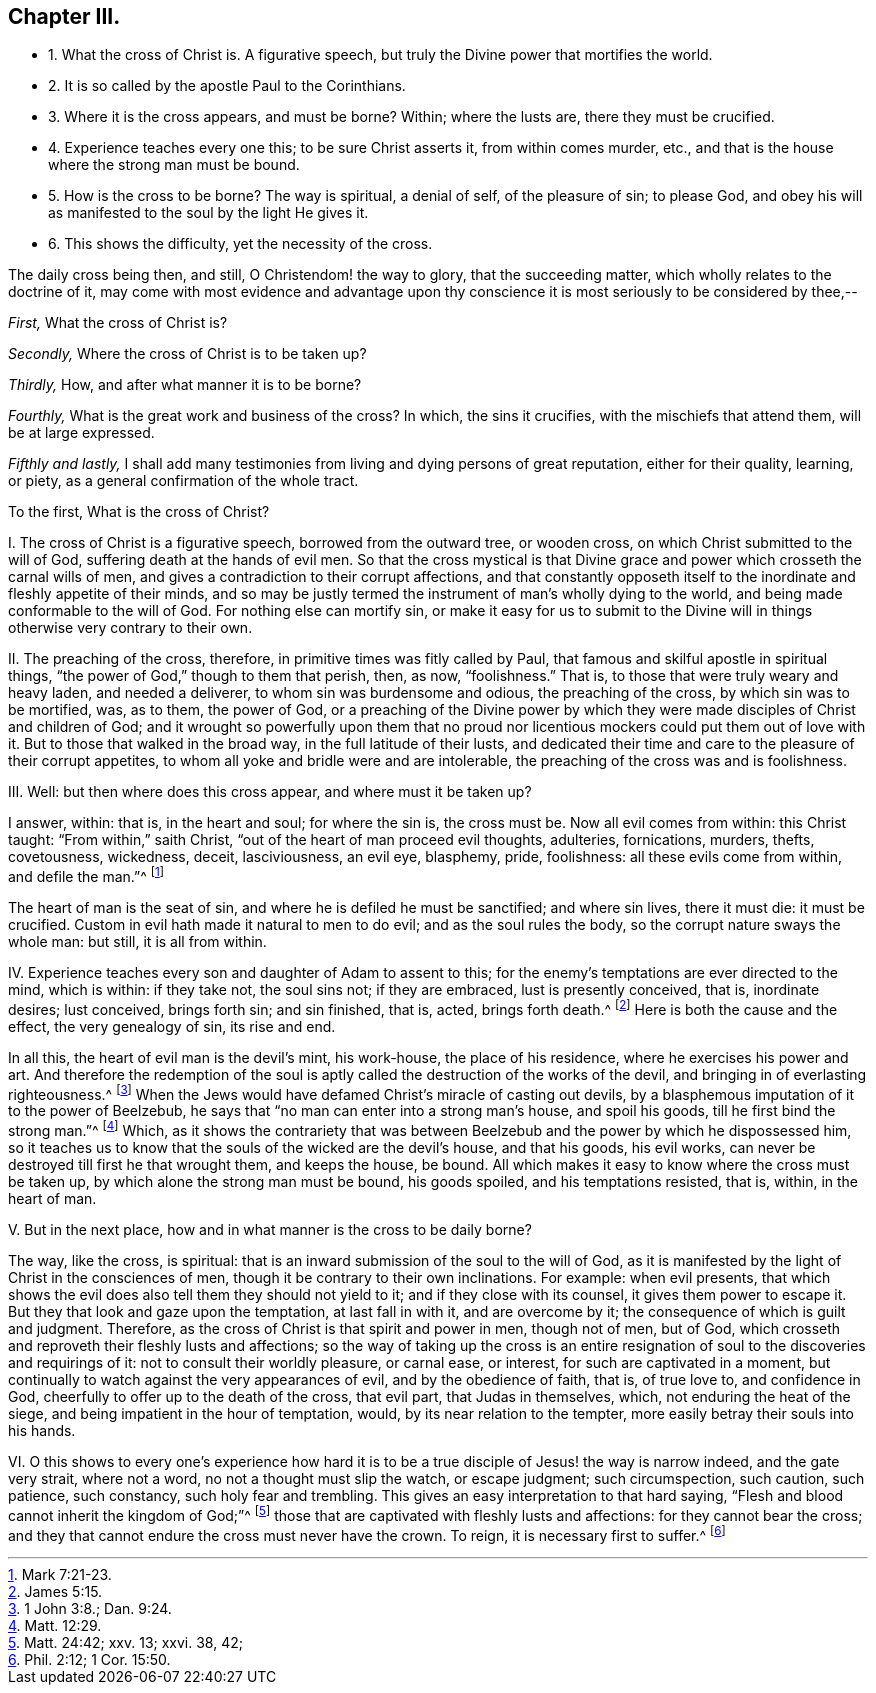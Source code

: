 == Chapter III.

[.chapter-synopsis]
* 1+++.+++ What the cross of Christ is. A figurative speech, but truly the Divine power that mortifies the world.
* 2+++.+++ It is so called by the apostle Paul to the Corinthians.
* 3+++.+++ Where it is the cross appears, and must be borne? Within; where the lusts are, there they must be crucified.
* 4+++.+++ Experience teaches every one this; to be sure Christ asserts it, from within comes murder, etc., and that is the house where the strong man must be bound.
* 5+++.+++ How is the cross to be borne? The way is spiritual, a denial of self, of the pleasure of sin; to please God, and obey his will as manifested to the soul by the light He gives it.
* 6+++.+++ This shows the difficulty, yet the necessity of the cross.

The daily cross being then, and still, O Christendom! the way to glory,
that the succeeding matter, which wholly relates to the doctrine of it,
may come with most evidence and advantage upon thy conscience
it is most seriously to be considered by thee,--

[.numbered-group]
====

[.numbered]
_First,_ What the cross of Christ is?

[.numbered]
_Secondly,_ Where the cross of Christ is to be taken up?

[.numbered]
_Thirdly,_ How, and after what manner it is to be borne?

[.numbered]
_Fourthly,_ What is the great work and business of the cross?
In which, the sins it crucifies, with the mischiefs that attend them,
will be at large expressed.

[.numbered]
_Fifthly and lastly,_
I shall add many testimonies from living and dying persons of great reputation,
either for their quality, learning, or piety,
as a general confirmation of the whole tract.

====

[.offset]
To the first, What is the cross of Christ?

[.numbered-group]
====

[.numbered]
I+++.+++ The cross of Christ is a figurative speech, borrowed from the outward tree,
or wooden cross, on which Christ submitted to the will of God,
suffering death at the hands of evil men.
So that the cross mystical is that Divine grace and
power which crosseth the carnal wills of men,
and gives a contradiction to their corrupt affections,
and that constantly opposeth itself to the inordinate
and fleshly appetite of their minds,
and so may be justly termed the instrument of man`'s wholly dying to the world,
and being made conformable to the will of God.
For nothing else can mortify sin,
or make it easy for us to submit to the Divine will
in things otherwise very contrary to their own.

[.numbered]
II. The preaching of the cross, therefore, in primitive times was fitly called by Paul,
that famous and skilful apostle in spiritual things,
"`the power of God,`" though to them that perish, then, as now, "`foolishness.`"
That is, to those that were truly weary and heavy laden, and needed a deliverer,
to whom sin was burdensome and odious, the preaching of the cross,
by which sin was to be mortified, was, as to them, the power of God,
or a preaching of the Divine power by which they
were made disciples of Christ and children of God;
and it wrought so powerfully upon them that no proud nor
licentious mockers could put them out of love with it.
But to those that walked in the broad way, in the full latitude of their lusts,
and dedicated their time and care to the pleasure of their corrupt appetites,
to whom all yoke and bridle were and are intolerable,
the preaching of the cross was and is foolishness.

[.numbered]
III.
Well: but then where does this cross appear, and where must it be taken up?

I answer, within: that is, in the heart and soul; for where the sin is, the cross must be.
Now all evil comes from within: this Christ taught: "`From within,`" saith Christ,
"`out of the heart of man proceed evil thoughts, adulteries, fornications, murders,
thefts, covetousness, wickedness, deceit, lasciviousness, an evil eye, blasphemy, pride,
foolishness: all these evils come from within, and defile the man.`"^
footnote:[Mark 7:21-23.]

The heart of man is the seat of sin, and where he is defiled he must be sanctified;
and where sin lives, there it must die: it must be crucified.
Custom in evil hath made it natural to men to do evil; and as the soul rules the body,
so the corrupt nature sways the whole man: but still, it is all from within.

[.numbered]
IV. Experience teaches every son and daughter of Adam to assent to this;
for the enemy`'s temptations are ever directed to the mind, which is within:
if they take not, the soul sins not; if they are embraced, lust is presently conceived,
that is, inordinate desires; lust conceived, brings forth sin; and sin finished, that is,
acted, brings forth death.^
footnote:[James 5:15.]
Here is both the cause and the effect, the very genealogy of sin, its rise and end.

In all this, the heart of evil man is the devil`'s mint, his work-house,
the place of his residence, where he exercises his power and art.
And therefore the redemption of the soul is aptly
called the destruction of the works of the devil,
and bringing in of everlasting righteousness.^
footnote:[1 John 3:8.; Dan. 9:24.]
When the Jews would have defamed Christ`'s miracle of casting out devils,
by a blasphemous imputation of it to the power of Beelzebub,
he says that "`no man can enter into a strong man`'s house, and spoil his goods,
till he first bind the strong man.`"^
footnote:[Matt. 12:29.]
Which,
as it shows the contrariety that was between Beelzebub
and the power by which he dispossessed him,
so it teaches us to know that the souls of the wicked are the devil`'s house,
and that his goods, his evil works,
can never be destroyed till first he that wrought them, and keeps the house, be bound.
All which makes it easy to know where the cross must be taken up,
by which alone the strong man must be bound, his goods spoiled,
and his temptations resisted, that is, within, in the heart of man.

[.numbered]
V+++.+++ But in the next place, how and in what manner is the cross to be daily borne?

The way, like the cross, is spiritual:
that is an inward submission of the soul to the will of God,
as it is manifested by the light of Christ in the consciences of men,
though it be contrary to their own inclinations.
For example: when evil presents,
that which shows the evil does also tell them they should not yield to it;
and if they close with its counsel, it gives them power to escape it.
But they that look and gaze upon the temptation, at last fall in with it,
and are overcome by it; the consequence of which is guilt and judgment.
Therefore, as the cross of Christ is that spirit and power in men, though not of men,
but of God, which crosseth and reproveth their fleshly lusts and affections;
so the way of taking up the cross is an entire resignation
of soul to the discoveries and requirings of it:
not to consult their worldly pleasure, or carnal ease, or interest,
for such are captivated in a moment,
but continually to watch against the very appearances of evil,
and by the obedience of faith, that is, of true love to, and confidence in God,
cheerfully to offer up to the death of the cross, that evil part,
that Judas in themselves, which, not enduring the heat of the siege,
and being impatient in the hour of temptation, would,
by its near relation to the tempter, more easily betray their souls into his hands.

[.numbered]
VI. O this shows to every one`'s experience how hard it
is to be a true disciple of Jesus! the way is narrow indeed,
and the gate very strait, where not a word, no not a thought must slip the watch,
or escape judgment; such circumspection, such caution, such patience, such constancy,
such holy fear and trembling.
This gives an easy interpretation to that hard saying,
"`Flesh and blood cannot inherit the kingdom of God;`"^
footnote:[Matt. 24:42; xxv.
13; xxvi.
38, 42;]
those that are captivated with fleshly lusts and affections:
for they cannot bear the cross;
and they that cannot endure the cross must never have the crown.
To reign, it is necessary first to suffer.^
footnote:[Phil. 2:12; 1 Cor. 15:50.]

====
